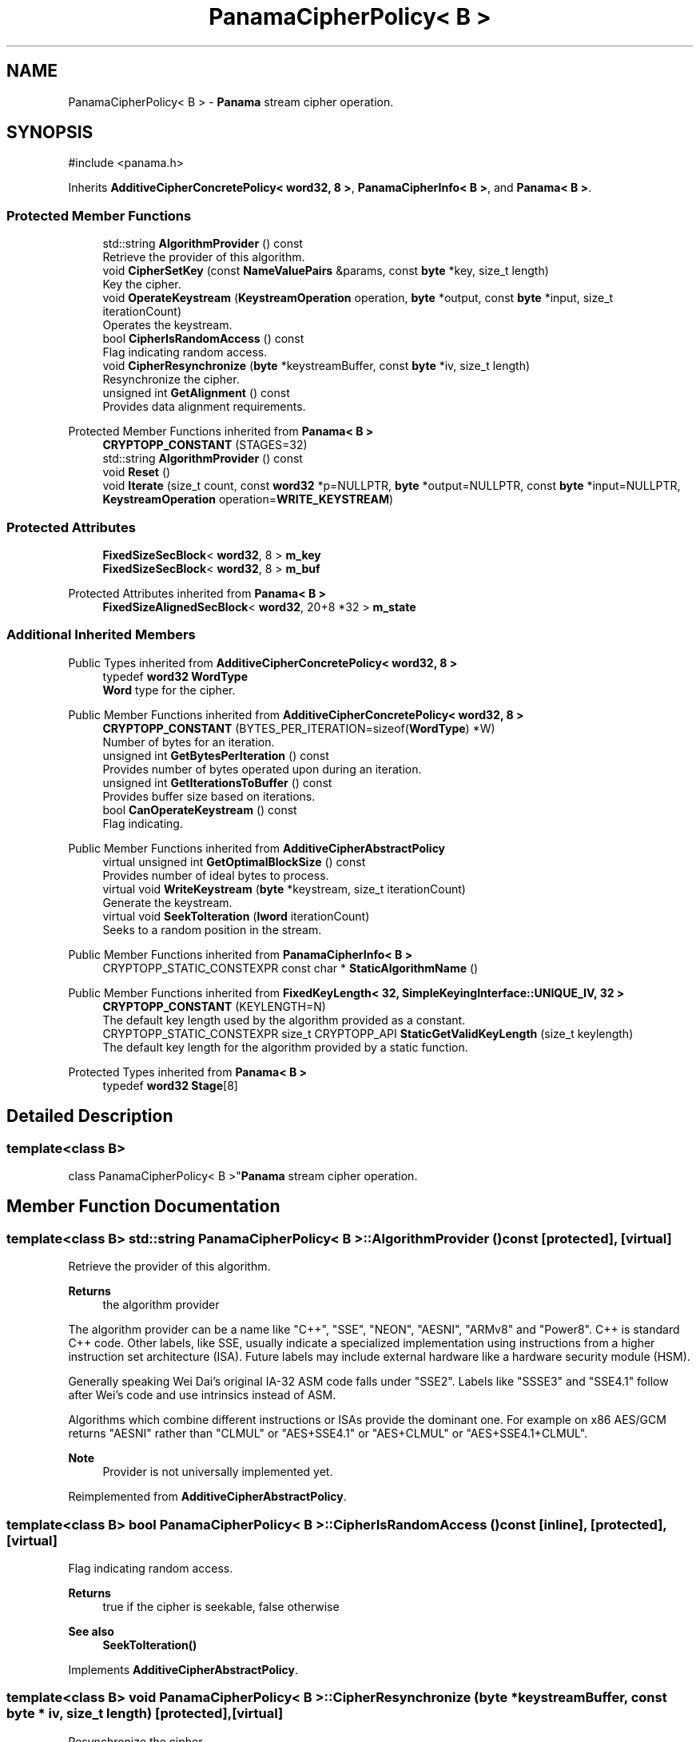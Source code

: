 .TH "PanamaCipherPolicy< B >" 3 "My Project" \" -*- nroff -*-
.ad l
.nh
.SH NAME
PanamaCipherPolicy< B > \- \fBPanama\fP stream cipher operation\&.  

.SH SYNOPSIS
.br
.PP
.PP
\fR#include <panama\&.h>\fP
.PP
Inherits \fBAdditiveCipherConcretePolicy< word32, 8 >\fP, \fBPanamaCipherInfo< B >\fP, and \fBPanama< B >\fP\&.
.SS "Protected Member Functions"

.in +1c
.ti -1c
.RI "std::string \fBAlgorithmProvider\fP () const"
.br
.RI "Retrieve the provider of this algorithm\&. "
.ti -1c
.RI "void \fBCipherSetKey\fP (const \fBNameValuePairs\fP &params, const \fBbyte\fP *key, size_t length)"
.br
.RI "Key the cipher\&. "
.ti -1c
.RI "void \fBOperateKeystream\fP (\fBKeystreamOperation\fP operation, \fBbyte\fP *output, const \fBbyte\fP *input, size_t iterationCount)"
.br
.RI "Operates the keystream\&. "
.ti -1c
.RI "bool \fBCipherIsRandomAccess\fP () const"
.br
.RI "Flag indicating random access\&. "
.ti -1c
.RI "void \fBCipherResynchronize\fP (\fBbyte\fP *keystreamBuffer, const \fBbyte\fP *iv, size_t length)"
.br
.RI "Resynchronize the cipher\&. "
.ti -1c
.RI "unsigned int \fBGetAlignment\fP () const"
.br
.RI "Provides data alignment requirements\&. "
.in -1c

Protected Member Functions inherited from \fBPanama< B >\fP
.in +1c
.ti -1c
.RI "\fBCRYPTOPP_CONSTANT\fP (STAGES=32)"
.br
.in -1c
.in +1c
.ti -1c
.RI "std::string \fBAlgorithmProvider\fP () const"
.br
.ti -1c
.RI "void \fBReset\fP ()"
.br
.ti -1c
.RI "void \fBIterate\fP (size_t count, const \fBword32\fP *p=NULLPTR, \fBbyte\fP *output=NULLPTR, const \fBbyte\fP *input=NULLPTR, \fBKeystreamOperation\fP operation=\fBWRITE_KEYSTREAM\fP)"
.br
.in -1c
.SS "Protected Attributes"

.in +1c
.ti -1c
.RI "\fBFixedSizeSecBlock\fP< \fBword32\fP, 8 > \fBm_key\fP"
.br
.ti -1c
.RI "\fBFixedSizeSecBlock\fP< \fBword32\fP, 8 > \fBm_buf\fP"
.br
.in -1c

Protected Attributes inherited from \fBPanama< B >\fP
.in +1c
.ti -1c
.RI "\fBFixedSizeAlignedSecBlock\fP< \fBword32\fP, 20+8 *32 > \fBm_state\fP"
.br
.in -1c
.SS "Additional Inherited Members"


Public Types inherited from \fBAdditiveCipherConcretePolicy< word32, 8 >\fP
.in +1c
.ti -1c
.RI "typedef \fBword32\fP \fBWordType\fP"
.br
.RI "\fBWord\fP type for the cipher\&. "
.in -1c

Public Member Functions inherited from \fBAdditiveCipherConcretePolicy< word32, 8 >\fP
.in +1c
.ti -1c
.RI "\fBCRYPTOPP_CONSTANT\fP (BYTES_PER_ITERATION=sizeof(\fBWordType\fP) *W)"
.br
.RI "Number of bytes for an iteration\&. "
.ti -1c
.RI "unsigned int \fBGetBytesPerIteration\fP () const"
.br
.RI "Provides number of bytes operated upon during an iteration\&. "
.ti -1c
.RI "unsigned int \fBGetIterationsToBuffer\fP () const"
.br
.RI "Provides buffer size based on iterations\&. "
.ti -1c
.RI "bool \fBCanOperateKeystream\fP () const"
.br
.RI "Flag indicating\&. "
.in -1c

Public Member Functions inherited from \fBAdditiveCipherAbstractPolicy\fP
.in +1c
.ti -1c
.RI "virtual unsigned int \fBGetOptimalBlockSize\fP () const"
.br
.RI "Provides number of ideal bytes to process\&. "
.ti -1c
.RI "virtual void \fBWriteKeystream\fP (\fBbyte\fP *keystream, size_t iterationCount)"
.br
.RI "Generate the keystream\&. "
.ti -1c
.RI "virtual void \fBSeekToIteration\fP (\fBlword\fP iterationCount)"
.br
.RI "Seeks to a random position in the stream\&. "
.in -1c

Public Member Functions inherited from \fBPanamaCipherInfo< B >\fP
.in +1c
.ti -1c
.RI "CRYPTOPP_STATIC_CONSTEXPR const char * \fBStaticAlgorithmName\fP ()"
.br
.in -1c

Public Member Functions inherited from \fBFixedKeyLength< 32, SimpleKeyingInterface::UNIQUE_IV, 32 >\fP
.in +1c
.ti -1c
.RI "\fBCRYPTOPP_CONSTANT\fP (KEYLENGTH=N)"
.br
.RI "The default key length used by the algorithm provided as a constant\&. "
.ti -1c
.RI "CRYPTOPP_STATIC_CONSTEXPR size_t CRYPTOPP_API \fBStaticGetValidKeyLength\fP (size_t keylength)"
.br
.RI "The default key length for the algorithm provided by a static function\&. "
.in -1c

Protected Types inherited from \fBPanama< B >\fP
.in +1c
.ti -1c
.RI "typedef \fBword32\fP \fBStage\fP[8]"
.br
.in -1c
.SH "Detailed Description"
.PP 

.SS "template<class B>
.br
class PanamaCipherPolicy< B >"\fBPanama\fP stream cipher operation\&. 
.SH "Member Function Documentation"
.PP 
.SS "template<class B> std::string \fBPanamaCipherPolicy\fP< B >::AlgorithmProvider () const\fR [protected]\fP, \fR [virtual]\fP"

.PP
Retrieve the provider of this algorithm\&. 
.PP
\fBReturns\fP
.RS 4
the algorithm provider
.RE
.PP
The algorithm provider can be a name like "C++", "SSE", "NEON", "AESNI", "ARMv8" and "Power8"\&. C++ is standard C++ code\&. Other labels, like SSE, usually indicate a specialized implementation using instructions from a higher instruction set architecture (ISA)\&. Future labels may include external hardware like a hardware security module (HSM)\&.

.PP
Generally speaking Wei Dai's original IA-32 ASM code falls under "SSE2"\&. Labels like "SSSE3" and "SSE4\&.1" follow after Wei's code and use intrinsics instead of ASM\&.

.PP
Algorithms which combine different instructions or ISAs provide the dominant one\&. For example on x86 \fRAES/GCM\fP returns "AESNI" rather than "CLMUL" or "AES+SSE4\&.1" or "AES+CLMUL" or "AES+SSE4\&.1+CLMUL"\&. 
.PP
\fBNote\fP
.RS 4
Provider is not universally implemented yet\&. 
.RE
.PP

.PP
Reimplemented from \fBAdditiveCipherAbstractPolicy\fP\&.
.SS "template<class B> bool \fBPanamaCipherPolicy\fP< B >::CipherIsRandomAccess () const\fR [inline]\fP, \fR [protected]\fP, \fR [virtual]\fP"

.PP
Flag indicating random access\&. 
.PP
\fBReturns\fP
.RS 4
true if the cipher is seekable, false otherwise 
.RE
.PP
\fBSee also\fP
.RS 4
\fBSeekToIteration()\fP 
.RE
.PP

.PP
Implements \fBAdditiveCipherAbstractPolicy\fP\&.
.SS "template<class B> void \fBPanamaCipherPolicy\fP< B >::CipherResynchronize (\fBbyte\fP * keystreamBuffer, const \fBbyte\fP * iv, size_t length)\fR [protected]\fP, \fR [virtual]\fP"

.PP
Resynchronize the cipher\&. 
.PP
\fBParameters\fP
.RS 4
\fIkeystreamBuffer\fP the keystream buffer 
.br
\fIiv\fP a byte array used to resynchronize the cipher 
.br
\fIlength\fP the size of the IV array 
.RE
.PP

.PP
Reimplemented from \fBAdditiveCipherAbstractPolicy\fP\&.
.SS "template<class B> NAMESPACE_END void \fBPanamaCipherPolicy\fP< B >::CipherSetKey (const \fBNameValuePairs\fP & params, const \fBbyte\fP * key, size_t length)\fR [protected]\fP, \fR [virtual]\fP"

.PP
Key the cipher\&. 
.PP
\fBParameters\fP
.RS 4
\fIparams\fP set of \fBNameValuePairs\fP use to initialize this object 
.br
\fIkey\fP a byte array used to key the cipher 
.br
\fIlength\fP the size of the key array 
.RE
.PP

.PP
Implements \fBAdditiveCipherAbstractPolicy\fP\&.
.SS "template<class B> unsigned int \fBPanamaCipherPolicy\fP< B >::GetAlignment () const\fR [protected]\fP, \fR [virtual]\fP"

.PP
Provides data alignment requirements\&. 
.PP
\fBReturns\fP
.RS 4
data alignment requirements, in bytes
.RE
.PP
Internally, the default implementation returns 1\&. If the stream cipher is implemented using an SSE2 ASM or intrinsics, then the value returned is usually 16\&. 
.PP
Reimplemented from \fBAdditiveCipherConcretePolicy< word32, 8 >\fP\&.
.SS "template<class B> void \fBPanamaCipherPolicy\fP< B >::OperateKeystream (\fBKeystreamOperation\fP operation, \fBbyte\fP * output, const \fBbyte\fP * input, size_t iterationCount)\fR [protected]\fP, \fR [virtual]\fP"

.PP
Operates the keystream\&. 
.PP
\fBParameters\fP
.RS 4
\fIoperation\fP the operation with additional flags 
.br
\fIoutput\fP the output buffer 
.br
\fIinput\fP the input buffer 
.br
\fIiterationCount\fP the number of iterations to perform on the input
.RE
.PP
\fBOperateKeystream()\fP will attempt to operate upon \fBGetOptimalBlockSize()\fP buffer, which will be derived from \fBGetBytesPerIteration()\fP\&. 
.PP
\fBSee also\fP
.RS 4
\fBCanOperateKeystream()\fP, \fBOperateKeystream()\fP, \fBWriteKeystream()\fP, \fBKeystreamOperation()\fP 
.RE
.PP

.PP
Implements \fBAdditiveCipherConcretePolicy< word32, 8 >\fP\&.

.SH "Author"
.PP 
Generated automatically by Doxygen for My Project from the source code\&.
